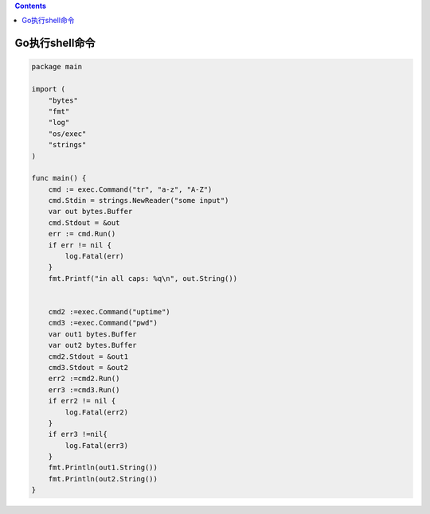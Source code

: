 .. contents::
   :depth: 3
..

Go执行shell命令
===============

.. code:: go

   package main

   import (
       "bytes"
       "fmt"
       "log"
       "os/exec"
       "strings"
   )

   func main() {
       cmd := exec.Command("tr", "a-z", "A-Z")
       cmd.Stdin = strings.NewReader("some input")
       var out bytes.Buffer
       cmd.Stdout = &out
       err := cmd.Run()
       if err != nil {
           log.Fatal(err)
       }
       fmt.Printf("in all caps: %q\n", out.String())


       cmd2 :=exec.Command("uptime")
       cmd3 :=exec.Command("pwd")
       var out1 bytes.Buffer
       var out2 bytes.Buffer
       cmd2.Stdout = &out1
       cmd3.Stdout = &out2
       err2 :=cmd2.Run()
       err3 :=cmd3.Run()
       if err2 != nil {
           log.Fatal(err2)
       }
       if err3 !=nil{
           log.Fatal(err3)
       }
       fmt.Println(out1.String())
       fmt.Println(out2.String())
   }
